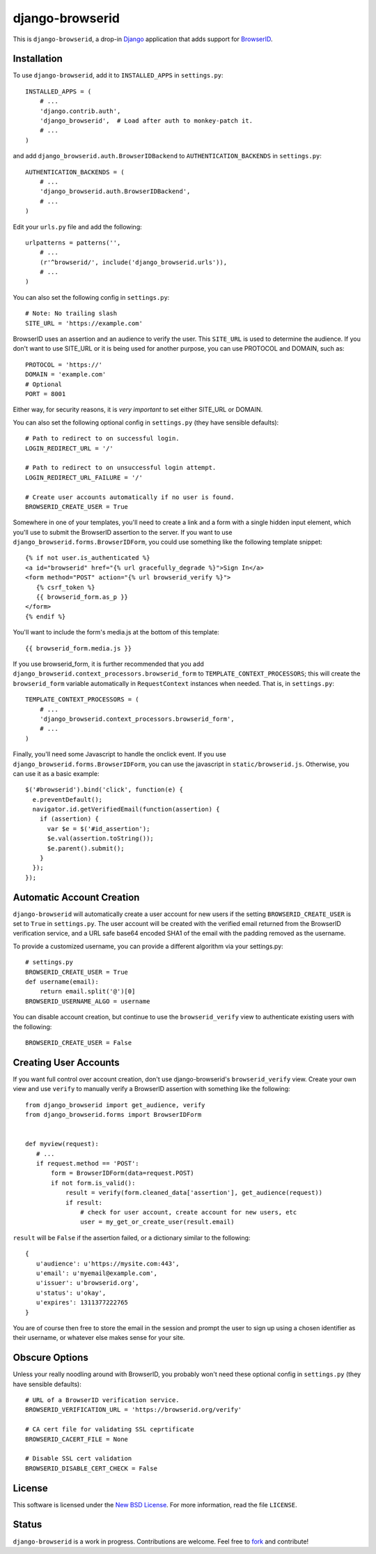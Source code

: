 ================
django-browserid
================

This is ``django-browserid``, a drop-in `Django`_ application that adds support for `BrowserID`_.

.. _Django: http://www.djangoproject.com/
.. _BrowserID: https://browserid.org/

Installation
------------

To use ``django-browserid``, add it to ``INSTALLED_APPS`` in ``settings.py``::

   INSTALLED_APPS = (
       # ...
       'django.contrib.auth',
       'django_browserid',  # Load after auth to monkey-patch it.
       # ...
   )

and add ``django_browserid.auth.BrowserIDBackend`` to ``AUTHENTICATION_BACKENDS`` in ``settings.py``::

   AUTHENTICATION_BACKENDS = (
       # ...
       'django_browserid.auth.BrowserIDBackend',
       # ...
   )

Edit your ``urls.py`` file and add the following::

   urlpatterns = patterns('',
       # ...
       (r'^browserid/', include('django_browserid.urls')),
       # ...
   )

You can also set the following config in ``settings.py``::

    # Note: No trailing slash
    SITE_URL = 'https://example.com'

BrowserID uses an assertion and an audience to verify the user. This
``SITE_URL`` is used to determine the audience. If you don't want to use
SITE_URL or it is being used for another purpose, you can use PROTOCOL and
DOMAIN, such as::

    PROTOCOL = 'https://'
    DOMAIN = 'example.com'
    # Optional
    PORT = 8001

Either way, for security reasons, it is *very important* to set either SITE_URL
or DOMAIN.

You can also set the following optional config in ``settings.py``
(they have sensible defaults): ::

   # Path to redirect to on successful login.
   LOGIN_REDIRECT_URL = '/'

   # Path to redirect to on unsuccessful login attempt.
   LOGIN_REDIRECT_URL_FAILURE = '/'

   # Create user accounts automatically if no user is found.
   BROWSERID_CREATE_USER = True

Somewhere in one of your templates, you'll need to create a link and a form with a single hidden input element, which you'll use to submit the BrowserID assertion to the server. If you want to use ``django_browserid.forms.BrowserIDForm``, you could use something like the following template snippet: ::

   {% if not user.is_authenticated %}
   <a id="browserid" href="{% url gracefully_degrade %}">Sign In</a>
   <form method="POST" action="{% url browserid_verify %}">
      {% csrf_token %}
      {{ browserid_form.as_p }}
   </form>
   {% endif %}


You'll want to include the form's media.js at the bottom of this template::

    {{ browserid_form.media.js }}

If you use browserid_form, it is further recommended that you add ``django_browserid.context_processors.browserid_form`` to  ``TEMPLATE_CONTEXT_PROCESSORS``; this will create the ``browserid_form`` variable automatically in ``RequestContext`` instances when needed. That is, in ``settings.py``::

   TEMPLATE_CONTEXT_PROCESSORS = (
       # ...
       'django_browserid.context_processors.browserid_form',
       # ...
   )

Finally, you'll need some Javascript to handle the onclick event. If you use ``django_browserid.forms.BrowserIDForm``, you can use the javascript in ``static/browserid.js``. Otherwise, you can use it as a basic example::

   $('#browserid').bind('click', function(e) {
     e.preventDefault();
     navigator.id.getVerifiedEmail(function(assertion) {
       if (assertion) {
         var $e = $('#id_assertion');
         $e.val(assertion.toString());
         $e.parent().submit();
       }
     });
   });

Automatic Account Creation
--------------------------

``django-browserid`` will automatically create a user account for new users if the setting ``BROWSERID_CREATE_USER`` is set to ``True`` in ``settings.py``. The user account will be created with the verified email returned from the BrowserID verification service, and a URL safe base64 encoded SHA1 of the email with the padding removed as the username.

To provide a customized username, you can provide a different algorithm via your settings.py::

   # settings.py
   BROWSERID_CREATE_USER = True
   def username(email):
       return email.split('@')[0]
   BROWSERID_USERNAME_ALGO = username

You can disable account creation, but continue to use the ``browserid_verify`` view to authenticate existing users with the following::

    BROWSERID_CREATE_USER = False

Creating User Accounts
----------------------

If you want full control over account creation, don't use django-browserid's ``browserid_verify`` view. Create your own view and use ``verify`` to manually verify a BrowserID assertion with something like the following::

   from django_browserid import get_audience, verify
   from django_browserid.forms import BrowserIDForm


   def myview(request):
      # ...
      if request.method == 'POST':
          form = BrowserIDForm(data=request.POST)
          if not form.is_valid():
              result = verify(form.cleaned_data['assertion'], get_audience(request))
              if result:
                  # check for user account, create account for new users, etc
                  user = my_get_or_create_user(result.email)

``result`` will be ``False`` if the assertion failed, or a dictionary similar to the following::

   {
      u'audience': u'https://mysite.com:443',
      u'email': u'myemail@example.com',
      u'issuer': u'browserid.org',
      u'status': u'okay',
      u'expires': 1311377222765
   }

You are of course then free to store the email in the session and prompt the user to sign up using a chosen identifier as their username, or whatever else makes sense for your site.

Obscure Options
---------------

Unless your really noodling around with BrowserID, you probably won't need these
optional config in ``settings.py`` (they have sensible defaults): ::

   # URL of a BrowserID verification service.
   BROWSERID_VERIFICATION_URL = 'https://browserid.org/verify'

   # CA cert file for validating SSL ceprtificate
   BROWSERID_CACERT_FILE = None

   # Disable SSL cert validation
   BROWSERID_DISABLE_CERT_CHECK = False

License
-------

This software is licensed under the `New BSD License`_. For more information, read the file ``LICENSE``.

.. _New BSD License: http://creativecommons.org/licenses/BSD/

Status
------

``django-browserid`` is a work in progress. Contributions are welcome. Feel free to `fork`_ and contribute!

.. _fork: https://github.com/mozilla/django-browserid

